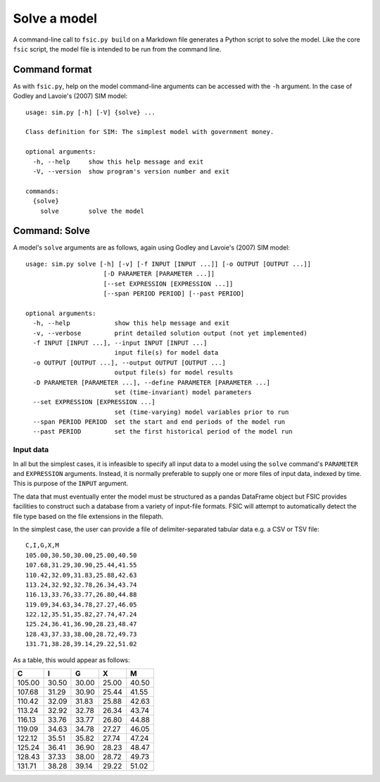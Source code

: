 .. _solve:

*************
Solve a model
*************

A command-line call to ``fsic.py build`` on a Markdown file generates a Python
script to solve the model. Like the core ``fsic`` script, the model file is
intended to be run from the command line.


.. _command-format:

Command format
==============

As with ``fsic.py``, help on the model command-line arguments can be accessed
with the ``-h`` argument. In the case of Godley and Lavoie's (2007) SIM model::

    usage: sim.py [-h] [-V] {solve} ...

    Class definition for SIM: The simplest model with government money.

    optional arguments:
      -h, --help     show this help message and exit
      -V, --version  show program's version number and exit

    commands:
      {solve}
	solve        solve the model


.. _command-solve:

Command: Solve
==============

A model's ``solve`` arguments are as follows, again using Godley and
Lavoie's (2007) SIM model::

    usage: sim.py solve [-h] [-v] [-f INPUT [INPUT ...]] [-o OUTPUT [OUTPUT ...]]
			 [-D PARAMETER [PARAMETER ...]]
			 [--set EXPRESSION [EXPRESSION ...]]
			 [--span PERIOD PERIOD] [--past PERIOD]

    optional arguments:
      -h, --help            show this help message and exit
      -v, --verbose         print detailed solution output (not yet implemented)
      -f INPUT [INPUT ...], --input INPUT [INPUT ...]
			    input file(s) for model data
      -o OUTPUT [OUTPUT ...], --output OUTPUT [OUTPUT ...]
			    output file(s) for model results
      -D PARAMETER [PARAMETER ...], --define PARAMETER [PARAMETER ...]
			    set (time-invariant) model parameters
      --set EXPRESSION [EXPRESSION ...]
			    set (time-varying) model variables prior to run
      --span PERIOD PERIOD  set the start and end periods of the model run
      --past PERIOD         set the first historical period of the model run


.. _input-data:

Input data
----------

In all but the simplest cases, it is infeasible to specify all input data to a
model using the ``solve`` command's ``PARAMETER`` and ``EXPRESSION``
arguments. Instead, it is normally preferable to supply one or more files of
input data, indexed by time. This is purpose of the ``INPUT`` argument.

The data that must eventually enter the model must be structured as a pandas
DataFrame object but FSIC provides facilities to construct such a database from
a variety of input-file formats. FSIC will attempt to automatically detect the
file type based on the file extensions in the filepath.

In the simplest case, the user can provide a file of delimiter-separated tabular
data e.g. a CSV or TSV file::

    C,I,G,X,M
    105.00,30.50,30.00,25.00,40.50
    107.68,31.29,30.90,25.44,41.55
    110.42,32.09,31.83,25.88,42.63
    113.24,32.92,32.78,26.34,43.74
    116.13,33.76,33.77,26.80,44.88
    119.09,34.63,34.78,27.27,46.05
    122.12,35.51,35.82,27.74,47.24
    125.24,36.41,36.90,28.23,48.47
    128.43,37.33,38.00,28.72,49.73
    131.71,38.28,39.14,29.22,51.02

As a table, this would appear as follows:

======  =====  =====  =====  =====
     C      I      G      X      M
======  =====  =====  =====  =====
105.00  30.50  30.00  25.00  40.50
107.68  31.29  30.90  25.44  41.55
110.42  32.09  31.83  25.88  42.63
113.24  32.92  32.78  26.34  43.74
116.13  33.76  33.77  26.80  44.88
119.09  34.63  34.78  27.27  46.05
122.12  35.51  35.82  27.74  47.24
125.24  36.41  36.90  28.23  48.47
128.43  37.33  38.00  28.72  49.73
131.71  38.28  39.14  29.22  51.02
======  =====  =====  =====  =====
